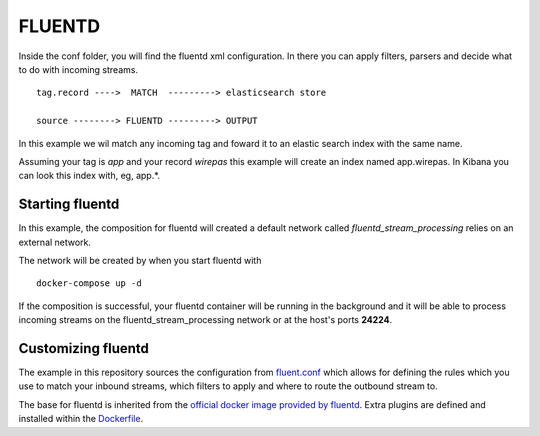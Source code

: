 FLUENTD
=======

Inside the conf folder, you will find the fluentd xml configuration. In there you
can apply filters, parsers and decide what to do with incoming streams.


::

	tag.record ---->  MATCH  ---------> elasticsearch store

	source --------> FLUENTD ---------> OUTPUT



In this example we wil match any incoming tag and foward it to an elastic search index with the same name.


Assuming your tag is *app* and your record *wirepas* this example will create an index named app.wirepas. In Kibana you can look this index with, eg, app.*.


Starting fluentd
----------------

In this example, the composition for fluentd will created a default network called *fluentd_stream_processing* relies on an external network.

The network will be created by when you start fluentd with


::

	docker-compose up -d


If the composition is successful, your fluentd container will be running in the background and it will be able to process incoming streams on the fluentd_stream_processing network or at the host's ports **24224**.



Customizing fluentd
---------------------
The example in this repository sources the configuration from `fluent.conf`_ which allows for defining the rules which you use to match your inbound streams, which filters to apply and where to route the outbound stream to.

The base for fluentd is inherited from the `official docker image provided by fluentd <https://hub.docker.com/r/fluent/fluentd/>`_. Extra plugins are defined and installed within the `Dockerfile`_.


.. _Dockerfile: ./Dockerfile
.. _docker-compose.yml: ./docker-compose.yml
.. _fluent.conf: ./fluent.conf



